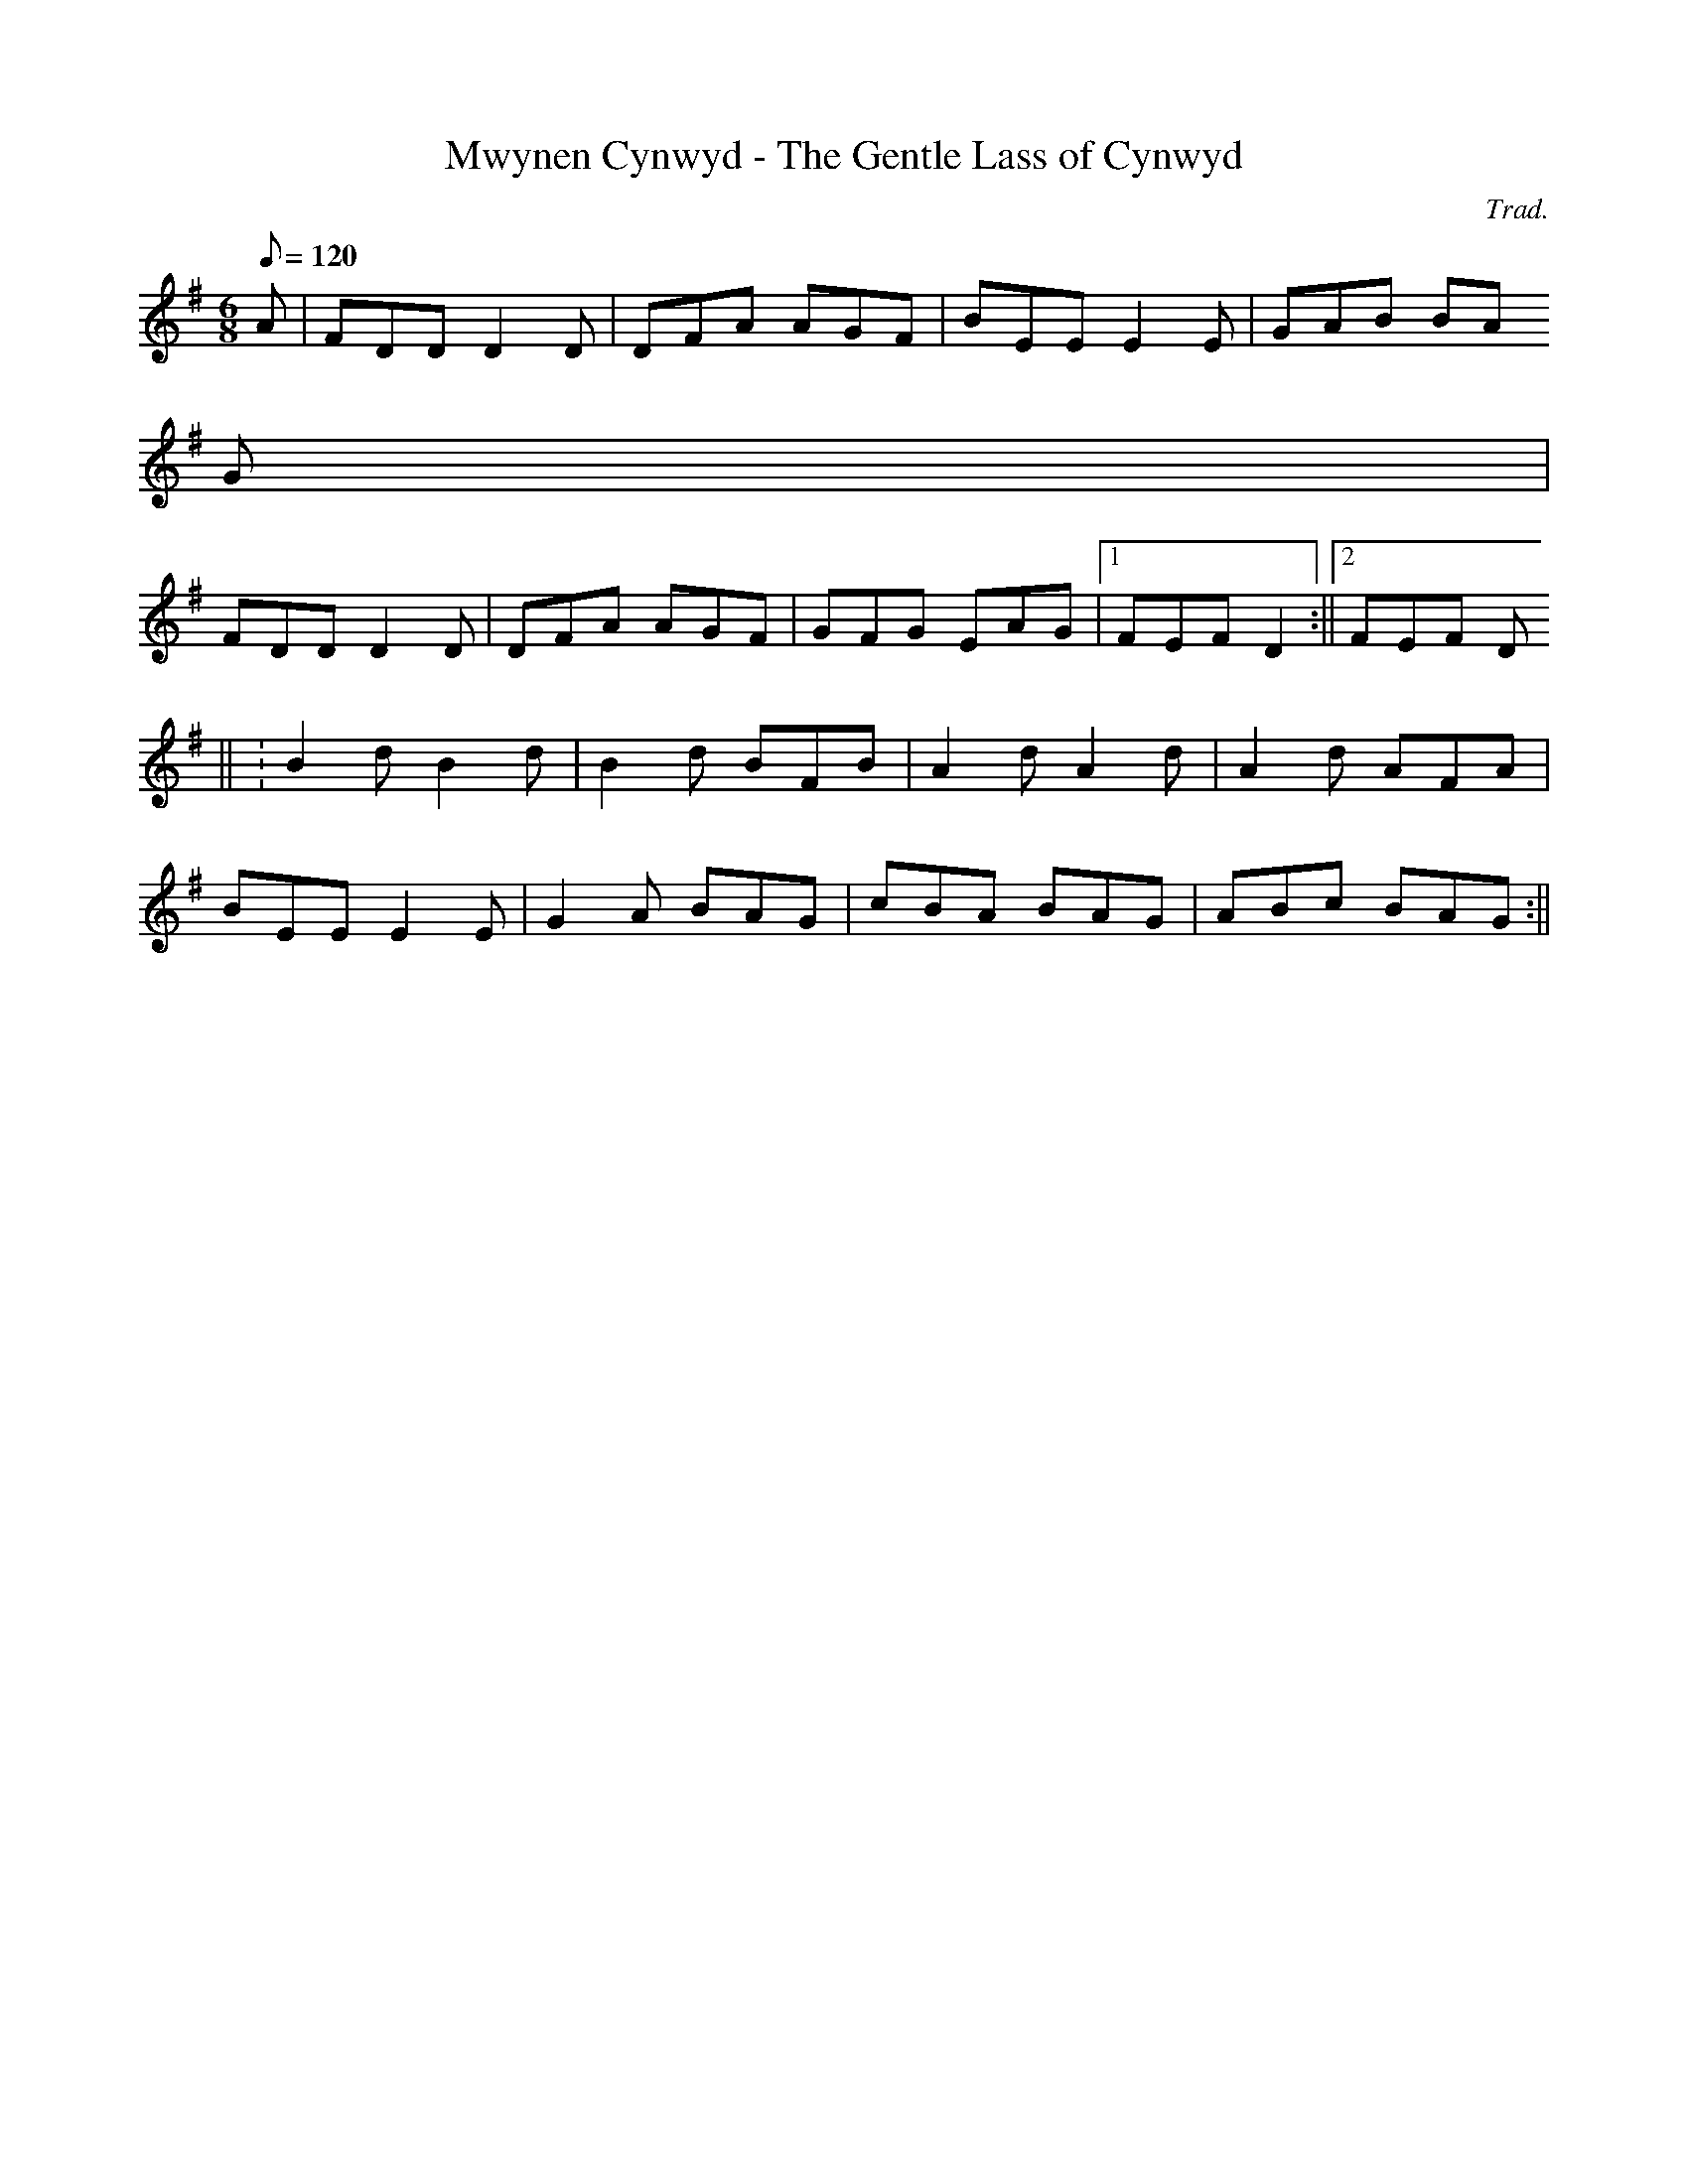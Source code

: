 X:169
T:Mwynen Cynwyd - The Gentle Lass of Cynwyd
M:6/8
L:1/8
Q:120
C:Trad.
R:Jig
K:G
A | FDD D2 D | DFA AGF | BEE E2 E | GAB BA
G |
FDD D2 D | DFA AGF | GFG EAG |1 FEF D2 :||2 FEF D
3 ||
: B2 d B2 d | B2 d BFB | A2 d A2 d | A2 d AFA |
BEE E2 E | G2 A BAG | cBA BAG | ABc BAG :||
